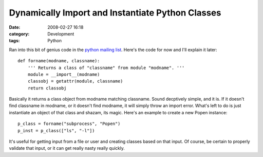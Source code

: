 Dynamically Import and Instantiate Python Classes
#################################################
:date: 2008-02-27 16:18
:category: Development
:tags: Python

Ran into this bit of genius code in the `python mailing list`_. Here's
the code for now and I'll explain it later:

::

    def forname(modname, classname):
        ''' Returns a class of "classname" from module "modname". '''
        module = __import__(modname)
        classobj = getattr(module, classname)
        return classobj

Basically it returns a class object from modname matching classname.
Sound decptively simple, and it is. If it doesn't find classname in
modname, or it doesn't find modname, it will simply throw an import
error. What's left to do is just instantiate an object of that class and
shazam, its magic. Here's an example to create a new Popen instance:

::

    p_class = forname("subprocess", "Popen")
    p_inst = p_class(["ls", "-l"])

It's useful for getting input from a file or user and creating classes
based on that input. Of course, be certain to properly validate that
input, or it can get really nasty really quickly.

.. _python mailing list: http://mail.python.org/pipermail/python-list/2003-March/192221.html
